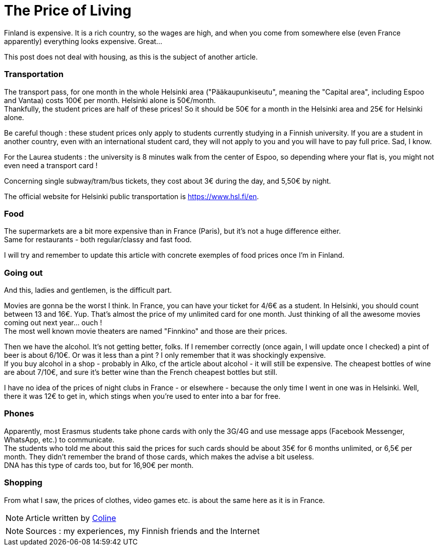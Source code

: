 = The Price of Living
:hp-tags: everyday life, budget, transports, going out, phone, shopping, Coleen's tutorials
:hp-image: https://TeksInHelsinki.github.com/images/article_covers/2.cout_de_la_vie.jpg
:published_at: 2015-03-02-17:00

Finland is expensive. It is a rich country, so the wages are high, and when you come from somewhere else (even France apparently) everything looks expensive. Great...

This post does not deal with housing, as this is the subject of another article.

=== Transportation

The transport pass, for one month in the whole Helsinki area ("Pääkaupunkiseutu", meaning the "Capital area", including Espoo and Vantaa) costs 100€ per month. Helsinki alone is 50€/month. +
Thankfully, the student prices are half of these prices! So it should be 50€ for a month in the Helsinki area and 25€ for Helsinki alone.

Be careful though : these student prices only apply to students currently studying in a Finnish university. If you are a student in another country, even with an international student card, they will not apply to you and you will have to pay full price. Sad, I know.

For the Laurea students : the university is 8 minutes walk from the center of Espoo, so depending where your flat is, you might not even need a transport card !

Concerning single subway/tram/bus tickets, they cost about 3€ during the day, and 5,50€ by night.

The official website for Helsinki public transportation is https://www.hsl.fi/en.

=== Food

The supermarkets are a bit more expensive than in France (Paris), but it's not a huge difference either. +
Same for restaurants - both regular/classy and fast food.

I will try and remember to update this article with concrete exemples of food prices once I'm in Finland.

=== Going out

And this, ladies and gentlemen, is the difficult part.

Movies are gonna be the worst I think. In France, you can have your ticket for 4/6€ as a student. In Helsinki, you should count between 13 and 16€. Yup. That's almost the price of my unlimited card for one month. Just thinking of all the awesome movies coming out next year... ouch ! +
The most well known movie theaters are named "Finnkino" and those are their prices.

Then we have the alcohol. It's not getting better, folks. If I remember correctly (once again, I will update once I checked) a pint of beer is about 6/10€. Or was it less than a pint ? I only remember that it was shockingly expensive. +
If you buy alcohol in a shop - probably in Alko, cf the article about alcohol - it will still be expensive. The cheapest bottles of wine are about 7/10€, and sure it's better wine than the French cheapest bottles but still.

I have no idea of the prices of night clubs in France - or elsewhere - because the only time I went in one was in Helsinki. Well, there it was 12€ to get in, which stings when you're used to enter into a bar for free.

=== Phones

Apparently, most Erasmus students take phone cards with only the 3G/4G and use message apps (Facebook Messenger, WhatsApp, etc.) to communicate. +
The students who told me about this said the prices for such cards should be about 35€ for 6 months unlimited, or 6,5€ per month. They didn't remember the brand of those cards, which makes the advise a bit useless. +
DNA has this type of cards too, but for 16,90€ per month.

=== Shopping

From what I saw, the prices of clothes, video games etc. is about the same here as it is in France.

NOTE: Article written by link:https://github.com/Lokenstein[Coline]

NOTE: Sources : my experiences, my Finnish friends and the Internet